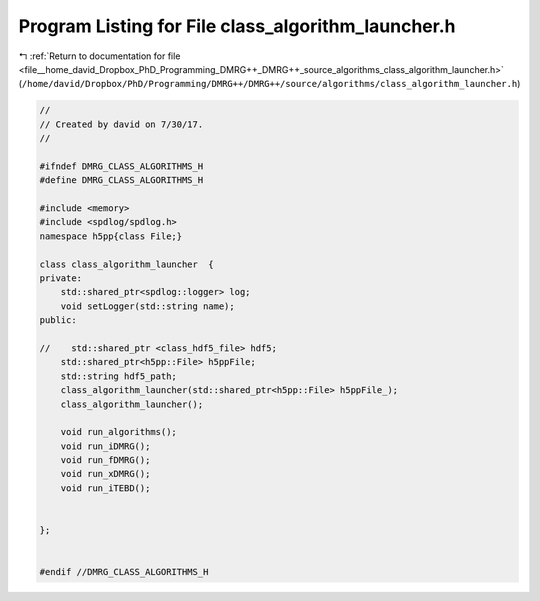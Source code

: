 
.. _program_listing_file__home_david_Dropbox_PhD_Programming_DMRG++_DMRG++_source_algorithms_class_algorithm_launcher.h:

Program Listing for File class_algorithm_launcher.h
===================================================

|exhale_lsh| :ref:`Return to documentation for file <file__home_david_Dropbox_PhD_Programming_DMRG++_DMRG++_source_algorithms_class_algorithm_launcher.h>` (``/home/david/Dropbox/PhD/Programming/DMRG++/DMRG++/source/algorithms/class_algorithm_launcher.h``)

.. |exhale_lsh| unicode:: U+021B0 .. UPWARDS ARROW WITH TIP LEFTWARDS

.. code-block:: cpp

   //
   // Created by david on 7/30/17.
   //
   
   #ifndef DMRG_CLASS_ALGORITHMS_H
   #define DMRG_CLASS_ALGORITHMS_H
   
   #include <memory>
   #include <spdlog/spdlog.h>
   namespace h5pp{class File;}
   
   class class_algorithm_launcher  {
   private:
       std::shared_ptr<spdlog::logger> log;
       void setLogger(std::string name);
   public:
   
   //    std::shared_ptr <class_hdf5_file> hdf5;
       std::shared_ptr<h5pp::File> h5ppFile;
       std::string hdf5_path;
       class_algorithm_launcher(std::shared_ptr<h5pp::File> h5ppFile_);
       class_algorithm_launcher();
   
       void run_algorithms();
       void run_iDMRG();
       void run_fDMRG();
       void run_xDMRG();
       void run_iTEBD();
   
   
   };
   
   
   #endif //DMRG_CLASS_ALGORITHMS_H
